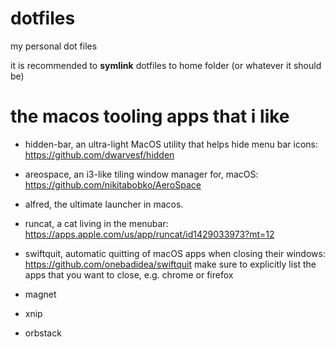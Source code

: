 * dotfiles

my personal dot files

it is recommended to **symlink** dotfiles to home folder (or whatever it should be)

* the macos *tooling* apps that i like

+ hidden-bar, an ultra-light MacOS utility that helps hide menu bar icons: https://github.com/dwarvesf/hidden
+ areospace, an i3-like tiling window manager for, macOS: https://github.com/nikitabobko/AeroSpace
+ alfred, the ultimate launcher in macos.
+ runcat, a cat living in the menubar: https://apps.apple.com/us/app/runcat/id1429033973?mt=12
+ swiftquit, automatic quitting of macOS apps when closing their windows: https://github.com/onebadidea/swiftquit
  make sure to explicitly list the apps that you want to close, e.g. chrome or firefox

+ magnet
+ xnip
+ orbstack

 * shell options

   fish with oh-my-fish

   1. see: https://stackoverflow.com/a/70203456

   #+begin_src bash
     curl https://raw.githubusercontent.com/oh-my-fish/oh-my-fish/master/bin/install | fish
   #+end_src

   in ~~/.config/fish/config.fish）~, add
   #+begin_src
function proxy
  set -xg ALL_PROXY http://localhost:ports
end
​
function noproxy
  set -e ALL_PROXY
end
   #+end_src
